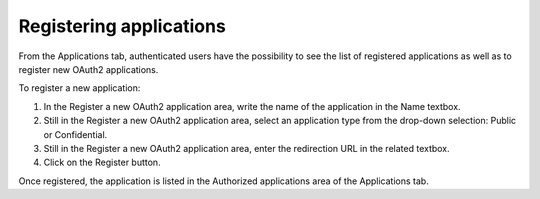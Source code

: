 Registering applications
========================

From the Applications tab, authenticated users have the possibility to see the list of registered applications as well as to register new OAuth2 applications.

.. image:: images/account_applications.png

To register a new application:

1. In the Register a new OAuth2 application area, write the name of the application in the Name textbox.
2. Still in the Register a new OAuth2 application area, select an application type from the drop-down selection: Public or Confidential.
3. Still in the Register a new OAuth2 application area, enter the redirection URL in the related textbox.
4. Click on the Register button.

Once registered, the application is listed in the Authorized applications area of the Applications tab.

